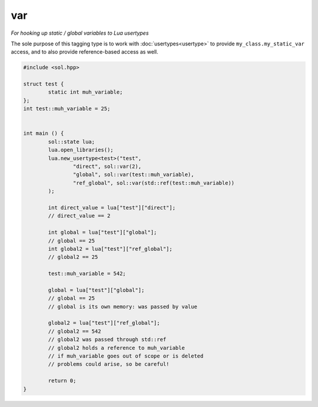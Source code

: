 var
===
*For hooking up static / global variables to Lua usertypes*


The sole purpose of this tagging type is to work with :doc:`usertypes<usertype>` to provide ``my_class.my_static_var`` access, and to also provide reference-based access as well.

.. code-block:: cpp

	#include <sol.hpp>

	struct test {
		static int muh_variable;
	};
	int test::muh_variable = 25;
	

	int main () {
		sol::state lua;
		lua.open_libraries();
		lua.new_usertype<test>("test",
			"direct", sol::var(2),
			"global", sol::var(test::muh_variable),
			"ref_global", sol::var(std::ref(test::muh_variable))
		);

		int direct_value = lua["test"]["direct"];
		// direct_value == 2
		
		int global = lua["test"]["global"];
		// global == 25
		int global2 = lua["test"]["ref_global"];
		// global2 == 25

		test::muh_variable = 542;
		
		global = lua["test"]["global"];
		// global == 25
		// global is its own memory: was passed by value
		
		global2 = lua["test"]["ref_global"];
		// global2 == 542
		// global2 was passed through std::ref
		// global2 holds a reference to muh_variable
		// if muh_variable goes out of scope or is deleted
		// problems could arise, so be careful!

		return 0;
	}
